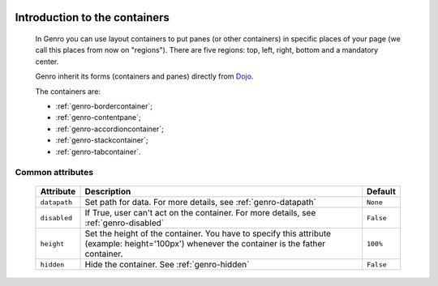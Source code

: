 	.. _genro-layout-introduction:

================================
 Introduction to the containers
================================

	In Genro you can use layout containers to put panes (or other containers) in specific places of your page (we call this places from now on "regions"). There are five regions: top, left, right, bottom and a mandatory center.

	Genro inherit its forms (containers and panes) directly from Dojo_.

	.. _Dojo: http://dojotoolkit.org/

	The containers are:
	
	- :ref:`genro-bordercontainer`;
	
	- :ref:`genro-contentpane`;
	
	- :ref:`genro-accordioncontainer`;
	
	- :ref:`genro-stackcontainer`;
	
	- :ref:`genro-tabcontainer`.
	
	.. _genro-layout-common-attributes:

Common attributes
=================

	+--------------------+----------------------------------------------------+--------------------------+
	|   Attribute        |          Description                               |   Default                |
	+====================+====================================================+==========================+
	| ``datapath``       | Set path for data.                                 |  ``None``                |
	|                    | For more details, see :ref:`genro-datapath`        |                          |
	+--------------------+----------------------------------------------------+--------------------------+
	| ``disabled``       | If True, user can't act on the container.          |  ``False``               |
	|                    | For more details, see :ref:`genro-disabled`        |                          |
	+--------------------+----------------------------------------------------+--------------------------+
	| ``height``         | Set the height of the container. You have to       |  ``100%``                |
	|                    | specify this attribute (example: height='100px')   |                          |
	|                    | whenever the container is the father container.    |                          |
	+--------------------+----------------------------------------------------+--------------------------+
	| ``hidden``         | Hide the container.                                |  ``False``               |
	|                    | See :ref:`genro-hidden`                            |                          |
	+--------------------+----------------------------------------------------+--------------------------+
	